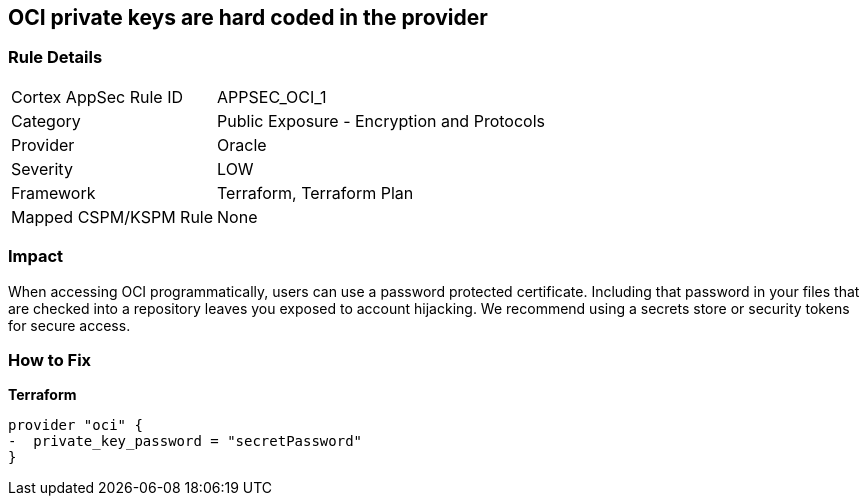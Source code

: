 == OCI private keys are hard coded in the provider


=== Rule Details

[cols="1,2"]
|===
|Cortex AppSec Rule ID |APPSEC_OCI_1
|Category |Public Exposure - Encryption and Protocols
|Provider |Oracle
|Severity |LOW
|Framework |Terraform, Terraform Plan
|Mapped CSPM/KSPM Rule |None
|===


=== Impact
When accessing OCI programmatically, users can use a password protected certificate.
Including that password in your files that are checked into a repository leaves you exposed to account hijacking.
We recommend using a secrets store or security tokens for secure access.

=== How to Fix


*Terraform* 




[source,go]
----
provider "oci" {
-  private_key_password = "secretPassword"  
}
----

